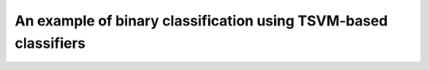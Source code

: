 An example of binary classification using TSVM-based classifiers
================================================================